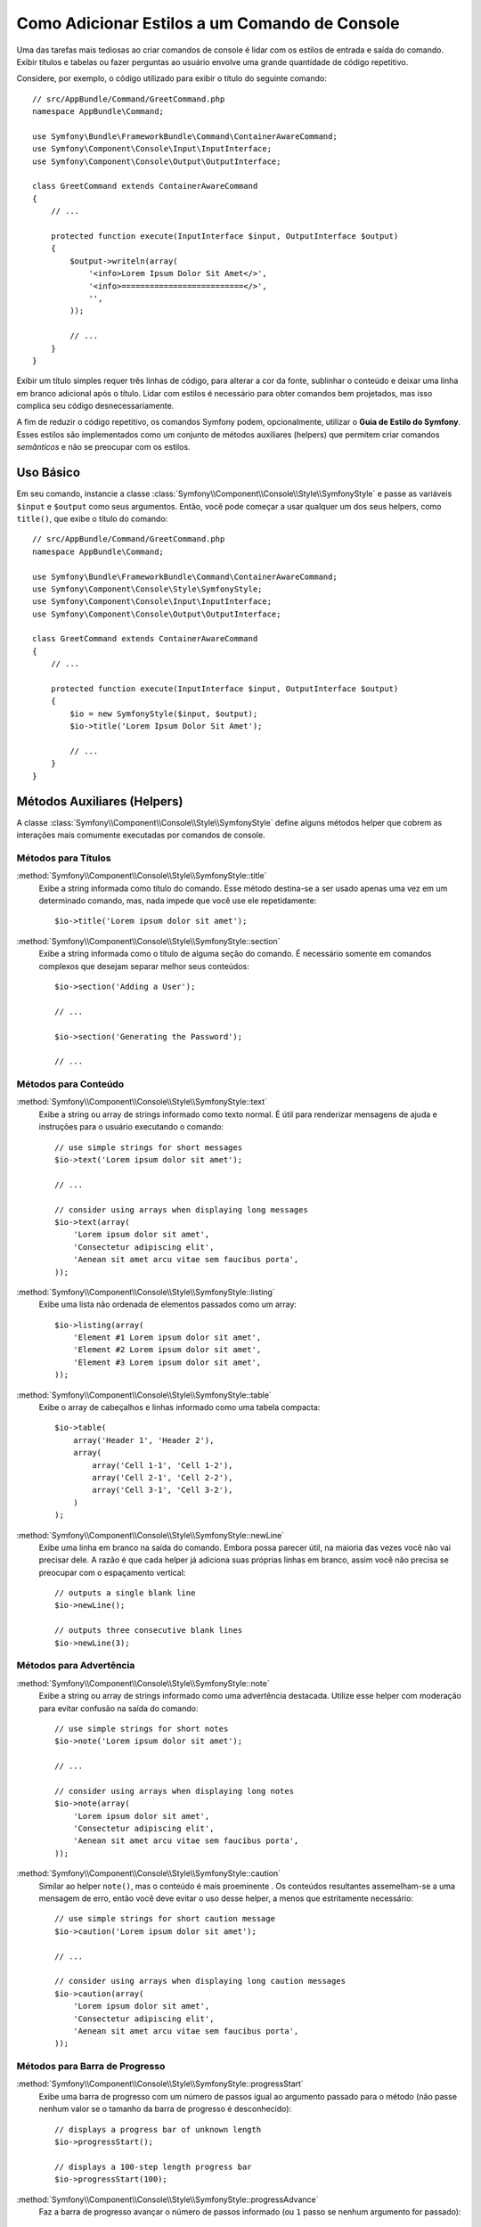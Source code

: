 ﻿.. index::
   single: Console; Estilo dos Comandos

Como Adicionar Estilos a um Comando de Console
==============================================

Uma das tarefas mais tediosas ao criar comandos de console é lidar com os
estilos de entrada e saída do comando. Exibir títulos e tabelas ou fazer
perguntas ao usuário envolve uma grande quantidade de código repetitivo.

Considere, por exemplo, o código utilizado para exibir o título do seguinte comando::

    // src/AppBundle/Command/GreetCommand.php
    namespace AppBundle\Command;

    use Symfony\Bundle\FrameworkBundle\Command\ContainerAwareCommand;
    use Symfony\Component\Console\Input\InputInterface;
    use Symfony\Component\Console\Output\OutputInterface;

    class GreetCommand extends ContainerAwareCommand
    {
        // ...

        protected function execute(InputInterface $input, OutputInterface $output)
        {
            $output->writeln(array(
                '<info>Lorem Ipsum Dolor Sit Amet</>',
                '<info>==========================</>',
                '',
            ));

            // ...
        }
    }

Exibir um título simples requer três linhas de código, para alterar a cor da fonte,
sublinhar o conteúdo e deixar uma linha em branco adicional após o título. Lidar
com estilos é necessário para obter comandos bem projetados, mas isso complica seu código
desnecessariamente.

A fim de reduzir o código repetitivo, os comandos Symfony podem, opcionalmente, utilizar o
**Guia de Estilo do Symfony**. Esses estilos são implementados como um conjunto de métodos auxiliares
(helpers) que permitem criar comandos *semânticos* e não se preocupar com os estilos.

Uso Básico
----------

Em seu comando, instancie a classe :class:`Symfony\\Component\\Console\\Style\\SymfonyStyle`
e passe as variáveis ``$input`` e ``$output`` ​​como seus argumentos. Então,
você pode começar a usar qualquer um dos seus helpers, como ``title()``, que exibe o
título do comando::

    // src/AppBundle/Command/GreetCommand.php
    namespace AppBundle\Command;

    use Symfony\Bundle\FrameworkBundle\Command\ContainerAwareCommand;
    use Symfony\Component\Console\Style\SymfonyStyle;
    use Symfony\Component\Console\Input\InputInterface;
    use Symfony\Component\Console\Output\OutputInterface;

    class GreetCommand extends ContainerAwareCommand
    {
        // ...

        protected function execute(InputInterface $input, OutputInterface $output)
        {
            $io = new SymfonyStyle($input, $output);
            $io->title('Lorem Ipsum Dolor Sit Amet');

            // ...
        }
    }

Métodos Auxiliares (Helpers)
----------------------------

A classe :class:`Symfony\\Component\\Console\\Style\\SymfonyStyle` define alguns
métodos helper que cobrem as interações mais comumente executadas por comandos de console.

Métodos para Títulos
~~~~~~~~~~~~~~~~~~~~

:method:`Symfony\\Component\\Console\\Style\\SymfonyStyle::title`
    Exibe a string informada como título do comando. Esse método destina-se a
    ser usado apenas uma vez em um determinado comando, mas, nada impede que você use
    ele repetidamente::

        $io->title('Lorem ipsum dolor sit amet');

:method:`Symfony\\Component\\Console\\Style\\SymfonyStyle::section`
    Exibe a string informada como o título de alguma seção do comando. É necessário
    somente em comandos complexos que desejam separar melhor seus conteúdos::

        $io->section('Adding a User');

        // ...

        $io->section('Generating the Password');

        // ...

Métodos para Conteúdo
~~~~~~~~~~~~~~~~~~~~~

:method:`Symfony\\Component\\Console\\Style\\SymfonyStyle::text`
    Exibe a string ou array de strings informado como texto normal. É útil
    para renderizar mensagens de ajuda e instruções para o usuário executando o
    comando::

        // use simple strings for short messages
        $io->text('Lorem ipsum dolor sit amet');

        // ...

        // consider using arrays when displaying long messages
        $io->text(array(
            'Lorem ipsum dolor sit amet',
            'Consectetur adipiscing elit',
            'Aenean sit amet arcu vitae sem faucibus porta',
        ));

:method:`Symfony\\Component\\Console\\Style\\SymfonyStyle::listing`
    Exibe uma lista não ordenada de elementos passados ​​como um array::

        $io->listing(array(
            'Element #1 Lorem ipsum dolor sit amet',
            'Element #2 Lorem ipsum dolor sit amet',
            'Element #3 Lorem ipsum dolor sit amet',
        ));

:method:`Symfony\\Component\\Console\\Style\\SymfonyStyle::table`
    Exibe o array de cabeçalhos e linhas informado como uma tabela compacta::

        $io->table(
            array('Header 1', 'Header 2'),
            array(
                array('Cell 1-1', 'Cell 1-2'),
                array('Cell 2-1', 'Cell 2-2'),
                array('Cell 3-1', 'Cell 3-2'),
            )
        );

:method:`Symfony\\Component\\Console\\Style\\SymfonyStyle::newLine`
    Exibe uma linha em branco na saída do comando. Embora possa parecer útil,
    na maioria das vezes você não vai precisar dele. A razão é que cada helper
    já adiciona suas próprias linhas em branco, assim você não precisa se preocupar com o
    espaçamento vertical::

        // outputs a single blank line
        $io->newLine();

        // outputs three consecutive blank lines
        $io->newLine(3);

Métodos para Advertência
~~~~~~~~~~~~~~~~~~~~~~~~

:method:`Symfony\\Component\\Console\\Style\\SymfonyStyle::note`
    Exibe a string ou array de strings informado como uma advertência destacada.
    Utilize esse helper com moderação para evitar confusão na saída do comando::

        // use simple strings for short notes
        $io->note('Lorem ipsum dolor sit amet');

        // ...

        // consider using arrays when displaying long notes
        $io->note(array(
            'Lorem ipsum dolor sit amet',
            'Consectetur adipiscing elit',
            'Aenean sit amet arcu vitae sem faucibus porta',
        ));

:method:`Symfony\\Component\\Console\\Style\\SymfonyStyle::caution`
    Similar ao helper ``note()``, mas o conteúdo é mais proeminente
    . Os conteúdos resultantes assemelham-se a uma mensagem de erro, então você deve
    evitar o uso desse helper, a menos que estritamente necessário::

        // use simple strings for short caution message
        $io->caution('Lorem ipsum dolor sit amet');

        // ...

        // consider using arrays when displaying long caution messages
        $io->caution(array(
            'Lorem ipsum dolor sit amet',
            'Consectetur adipiscing elit',
            'Aenean sit amet arcu vitae sem faucibus porta',
        ));

Métodos para Barra de Progresso
~~~~~~~~~~~~~~~~~~~~~~~~~~~~~~~

:method:`Symfony\\Component\\Console\\Style\\SymfonyStyle::progressStart`
    Exibe uma barra de progresso com um número de passos igual ao argumento passado
    para o método (não passe nenhum valor se o tamanho da barra de progresso é
    desconhecido)::

        // displays a progress bar of unknown length
        $io->progressStart();

        // displays a 100-step length progress bar
        $io->progressStart(100);

:method:`Symfony\\Component\\Console\\Style\\SymfonyStyle::progressAdvance`
    Faz a barra de progresso avançar o número de passos informado (ou ``1`` passo
    se nenhum argumento for passado)::

        // advances the progress bar 1 step
        $io->progressAdvance();

        // advances the progress bar 10 steps
        $io->progressAdvance(10);

:method:`Symfony\\Component\\Console\\Style\\SymfonyStyle::progressFinish`
    Finaliza a barra de progresso (preenchendo todos os passos restantes quando seu
    tamanho é conhecido)::

        $io->progressFinish();

Métodos para Entrada do Usuário
~~~~~~~~~~~~~~~~~~~~~~~~~~~~~~~

:method:`Symfony\\Component\\Console\\Style\\SymfonyStyle::ask`
    Pede ao usuário para fornecer algum valor::

        $io->ask('What is your name?');

    Você pode passar o valor padrão como segundo argumento, então, o usuário pode simplesmente
    pressionar a tecla <Enter> para selecionar esse valor::

        $io->ask('Where are you from?', 'United States');

    Caso for necessário validar o valor informado, passe um validador callback como
    terceiro argumento::

        $io->ask('Number of workers to start', 1, function ($number) {
            if (!is_integer($number)) {
                throw new \RuntimeException('You must type an integer.');
            }

            return $number;
        });

:method:`Symfony\\Component\\Console\\Style\\SymfonyStyle::askHidden`
    É muito semelhante ao método ``ask()``, mas a entrada do usuário será ocultada
    e não é possível definir um valor padrão. Use-o quando for pedir informações confidenciais::

        $io->askHidden('What is your password?');

        // validates the given answer
        $io->askHidden('What is your password?', function ($password) {
            if (empty($password)) {
                throw new \RuntimeException('Password cannot be empty.');
            }

            return $password;
        });

:method:`Symfony\\Component\\Console\\Style\\SymfonyStyle::confirm`
    Faz uma pergunta sim/não para o usuário e retorna somente ``true`` ou ``false``::

        $io->confirm('Restart the web server?');

    Você pode passar o valor padrão como segundo argumento para que o usuário simplesmente
    pressione a tecla <Enter> para selecionar esse valor::

        $io->confirm('Restart the web server?', true);

:method:`Symfony\\Component\\Console\\Style\\SymfonyStyle::choice`
    Faz uma pergunta cuja resposta é limitada à lista informada de respostas
    válidas::

        $io->choice('Select the queue to analyze', array('queue1', 'queue2', 'queue3'));

    Você pode passar o valor padrão como terceiro argumento para que o usuário simplesmente
    pressione a tecla <Enter> para selecionar esse valor::

        $io->choice('Select the queue to analyze', array('queue1', 'queue2', 'queue3'), 'queue1');

Métodos para Resultado
~~~~~~~~~~~~~~~~~~~~~~

:method:`Symfony\\Component\\Console\\Style\\SymfonyStyle::success`
    Exibe a string ou array de strings informada destacada como uma mensagem
    bem-sucedida (com um fundo verde e a label ``[OK]``). É destinado a ser usado
    uma única vez para exibir o resultado final da execução de determinado comando, mas você
    pode usá-lo várias vezes durante a execução do comando::

        // use simple strings for short success messages
        $io->success('Lorem ipsum dolor sit amet');

        // ...

        // consider using arrays when displaying long success messages
        $io->success(array(
            'Lorem ipsum dolor sit amet',
            'Consectetur adipiscing elit',
        ));

:method:`Symfony\\Component\\Console\\Style\\SymfonyStyle::warning`
    Exibe a string ou array de strings informada destacada como uma mensagem
    de aviso (com um fundo vermelho e a label ``[WARNING]``). É destinado a ser usado
    uma única vez para exibir o resultado final da execução de determinado comando, mas você
    pode usá-lo várias vezes durante a execução do comando::

        // use simple strings for short warning messages
        $io->warning('Lorem ipsum dolor sit amet');

        // ...

        // consider using arrays when displaying long warning messages
        $io->warning(array(
            'Lorem ipsum dolor sit amet',
            'Consectetur adipiscing elit',
        ));

:method:`Symfony\\Component\\Console\\Style\\SymfonyStyle::error`
    Exibe a string ou array de strings informada destacada como uma mensagem
    de erro (com um fundo vermelho e a label ``[ERROR]``). É destinado a ser usado
    uma única vez para exibir o resultado final da execução de determinado comando, mas você
    pode usá-lo várias vezes durante a execução do comando::

        // use simple strings for short error messages
        $io->error('Lorem ipsum dolor sit amet');

        // ...

        // consider using arrays when displaying long error messages
        $io->error(array(
            'Lorem ipsum dolor sit amet',
            'Consectetur adipiscing elit',
        ));

Definindo os seus Próprios Estilos
----------------------------------

Se você não gosta do design dos comandos que usam o Estilo Symfony, você pode
definir o seu próprio conjunto de estilos para o console. Basta criar uma classe que implemente
a :class:`Symfony\\Component\\Console\\Style\\StyleInterface`::

    namespace AppBundle\Console;

    use Symfony\Component\Console\Style\StyleInterface;

    class CustomStyle implements StyleInterface
    {
        // ...implement the methods of the interface
    }

Em seguida, instancie essa classe personalizada em vez do padrão ``SymfonyStyle`` em
seus comandos. Graças a ``StyleInterface`` você não precisará alterar o código
de seus comandos para mudar sua aparência::

    namespace AppBundle\Console;

    use AppBundle\Console\CustomStyle;
    use Symfony\Component\Console\Input\InputInterface;
    use Symfony\Component\Console\Output\OutputInterface;
    use Symfony\Component\Console\Style\SymfonyStyle;

    class GreetCommand extends ContainerAwareCommand
    {
        // ...

        protected function execute(InputInterface $input, OutputInterface $output)
        {
            // Before
            // $io = new SymfonyStyle($input, $output);

            // After
            $io = new CustomStyle($input, $output);

            // ...
        }
    }
